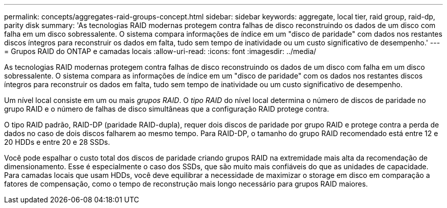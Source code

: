 ---
permalink: concepts/aggregates-raid-groups-concept.html 
sidebar: sidebar 
keywords: aggregate, local tier, raid group, raid-dp, parity disk 
summary: 'As tecnologias RAID modernas protegem contra falhas de disco reconstruindo os dados de um disco com falha em um disco sobressalente. O sistema compara informações de índice em um "disco de paridade" com dados nos restantes discos íntegros para reconstruir os dados em falta, tudo sem tempo de inatividade ou um custo significativo de desempenho.' 
---
= Grupos RAID do ONTAP e camadas locais
:allow-uri-read: 
:icons: font
:imagesdir: ../media/


[role="lead"]
As tecnologias RAID modernas protegem contra falhas de disco reconstruindo os dados de um disco com falha em um disco sobressalente. O sistema compara as informações de índice em um "disco de paridade" com os dados nos restantes discos íntegros para reconstruir os dados em falta, tudo sem tempo de inatividade ou um custo significativo de desempenho.

Um nível local consiste em um ou mais _grupos RAID_. O _tipo RAID_ do nível local determina o número de discos de paridade no grupo RAID e o número de falhas de disco simultâneas que a configuração RAID protege contra.

O tipo RAID padrão, RAID-DP (paridade RAID-dupla), requer dois discos de paridade por grupo RAID e protege contra a perda de dados no caso de dois discos falharem ao mesmo tempo. Para RAID-DP, o tamanho do grupo RAID recomendado está entre 12 e 20 HDDs e entre 20 e 28 SSDs.

Você pode espalhar o custo total dos discos de paridade criando grupos RAID na extremidade mais alta da recomendação de dimensionamento. Esse é especialmente o caso dos SSDs, que são muito mais confiáveis do que as unidades de capacidade. Para camadas locais que usam HDDs, você deve equilibrar a necessidade de maximizar o storage em disco em comparação a fatores de compensação, como o tempo de reconstrução mais longo necessário para grupos RAID maiores.
